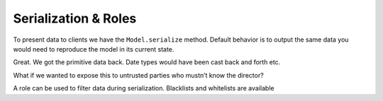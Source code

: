 Serialization & Roles
=====================


To present data to clients we have the ``Model.serialize`` method. Default
behavior is to output the same data you would need to reproduce the model in its
current state.

.. doctest::

  >>> from schematics.models import Model
  >>> from schematics.types import StringType
  >>> from schematics.serialize import whitelist
  >>>
  >>> class Movie(Model):
  ...     name = StringType()
  ...     director = StringType()
  ...     class Options:
  ...         roles = {'public': whitelist('name')}
  ...
  >>> movie = Movie()
  >>> movie.name = u'Trainspotting'
  >>> movie.director = u'Danny Boyle'
  >>> movie.serialize()
  {'director': u'Danny Boyle', 'name': u'Trainspotting'}

Great. We got the primitive data back. Date types would have been cast back and
forth etc.

What if we wanted to expose this to untrusted parties who mustn’t know the
director?

.. doctest::

  >>> movie.serialize(role='public')
  {'name': u'Trainspotting'}

A role can be used to filter data during serialization.  Blacklists and whitelists are available

